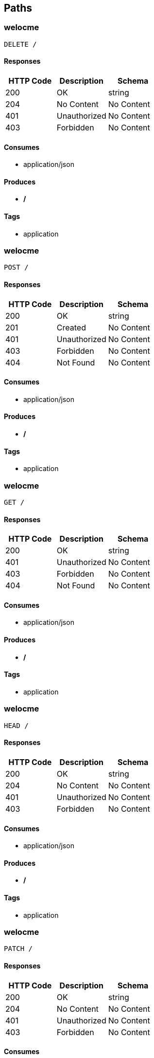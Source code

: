 == Paths
=== welocme
----
DELETE /
----

==== Responses
[options="header"]
|===
|HTTP Code|Description|Schema
|200|OK|string
|204|No Content|No Content
|401|Unauthorized|No Content
|403|Forbidden|No Content
|===

==== Consumes

* application/json

==== Produces

* */*

==== Tags

* application

=== welocme
----
POST /
----

==== Responses
[options="header"]
|===
|HTTP Code|Description|Schema
|200|OK|string
|201|Created|No Content
|401|Unauthorized|No Content
|403|Forbidden|No Content
|404|Not Found|No Content
|===

==== Consumes

* application/json

==== Produces

* */*

==== Tags

* application

=== welocme
----
GET /
----

==== Responses
[options="header"]
|===
|HTTP Code|Description|Schema
|200|OK|string
|401|Unauthorized|No Content
|403|Forbidden|No Content
|404|Not Found|No Content
|===

==== Consumes

* application/json

==== Produces

* */*

==== Tags

* application

=== welocme
----
HEAD /
----

==== Responses
[options="header"]
|===
|HTTP Code|Description|Schema
|200|OK|string
|204|No Content|No Content
|401|Unauthorized|No Content
|403|Forbidden|No Content
|===

==== Consumes

* application/json

==== Produces

* */*

==== Tags

* application

=== welocme
----
PATCH /
----

==== Responses
[options="header"]
|===
|HTTP Code|Description|Schema
|200|OK|string
|204|No Content|No Content
|401|Unauthorized|No Content
|403|Forbidden|No Content
|===

==== Consumes

* application/json

==== Produces

* */*

==== Tags

* application

=== welocme
----
OPTIONS /
----

==== Responses
[options="header"]
|===
|HTTP Code|Description|Schema
|200|OK|string
|204|No Content|No Content
|401|Unauthorized|No Content
|403|Forbidden|No Content
|===

==== Consumes

* application/json

==== Produces

* */*

==== Tags

* application

=== welocme
----
PUT /
----

==== Responses
[options="header"]
|===
|HTTP Code|Description|Schema
|200|OK|string
|201|Created|No Content
|401|Unauthorized|No Content
|403|Forbidden|No Content
|404|Not Found|No Content
|===

==== Consumes

* application/json

==== Produces

* */*

==== Tags

* application

=== deleteCategory
----
DELETE /categorys
----

==== Parameters
[options="header"]
|===
|Type|Name|Description|Required|Schema|Default
|BodyParameter|category|category|true|<<Category>>|
|===

==== Responses
[options="header"]
|===
|HTTP Code|Description|Schema
|200|OK|No Content
|204|No Content|No Content
|401|Unauthorized|No Content
|403|Forbidden|No Content
|===

==== Consumes

* application/json

==== Produces

* */*

==== Tags

* category-resource

=== saveCategory
----
POST /categorys
----

==== Parameters
[options="header"]
|===
|Type|Name|Description|Required|Schema|Default
|BodyParameter|category|category|true|<<Category>>|
|===

==== Responses
[options="header"]
|===
|HTTP Code|Description|Schema
|200|OK|<<Category>>
|201|Created|No Content
|401|Unauthorized|No Content
|403|Forbidden|No Content
|404|Not Found|No Content
|===

==== Consumes

* application/json

==== Produces

* */*

==== Tags

* category-resource

=== getAllCategorys
----
GET /categorys
----

==== Responses
[options="header"]
|===
|HTTP Code|Description|Schema
|200|OK|<<Category>> array
|401|Unauthorized|No Content
|403|Forbidden|No Content
|404|Not Found|No Content
|===

==== Consumes

* application/json

==== Produces

* */*

==== Tags

* category-resource

=== updateCategory
----
PUT /categorys
----

==== Parameters
[options="header"]
|===
|Type|Name|Description|Required|Schema|Default
|BodyParameter|category|category|true|<<Category>>|
|===

==== Responses
[options="header"]
|===
|HTTP Code|Description|Schema
|200|OK|<<Category>>
|201|Created|No Content
|401|Unauthorized|No Content
|403|Forbidden|No Content
|404|Not Found|No Content
|===

==== Consumes

* application/json

==== Produces

* */*

==== Tags

* category-resource

=== Find category by status
----
GET /categorys/status/{status}
----

==== Parameters
[options="header"]
|===
|Type|Name|Description|Required|Schema|Default
|PathParameter|status|status|true|string|
|===

==== Responses
[options="header"]
|===
|HTTP Code|Description|Schema
|200|OK|<<Category>> array
|401|Unauthorized|No Content
|403|Forbidden|No Content
|404|Not Found|No Content
|===

==== Consumes

* application/json

==== Produces

* */*

==== Tags

* Get Categorys

=== Find category by ID
----
GET /categorys/{id}
----

==== Description
:hardbreaks:
Returns a category by id

==== Parameters
[options="header"]
|===
|Type|Name|Description|Required|Schema|Default
|PathParameter|id|id|true|integer (int64)|
|===

==== Responses
[options="header"]
|===
|HTTP Code|Description|Schema
|200|Nice!|<<Category>>
|400|Invalid ID supplied|<<MyApiResponse>>
|401|Unauthorized|No Content
|403|Forbidden|No Content
|404|Category not found|<<MyApiResponse>>
|===

==== Consumes

* application/json

==== Produces

* */*

==== Tags

* Get Categorys

=== getSongsByCategorysId
----
GET /categorys/{id}/songs
----

==== Parameters
[options="header"]
|===
|Type|Name|Description|Required|Schema|Default
|PathParameter|id|id|true|integer (int64)|
|===

==== Responses
[options="header"]
|===
|HTTP Code|Description|Schema
|200|OK|<<Song>> array
|401|Unauthorized|No Content
|403|Forbidden|No Content
|404|Not Found|No Content
|===

==== Consumes

* application/json

==== Produces

* */*

==== Tags

* song-resource

=== getSongsByCategorysId
----
GET /categorys/{id}/songs/status/{status}
----

==== Parameters
[options="header"]
|===
|Type|Name|Description|Required|Schema|Default
|PathParameter|id|id|true|integer (int64)|
|PathParameter|status|status|true|string|
|===

==== Responses
[options="header"]
|===
|HTTP Code|Description|Schema
|200|OK|<<Song>> array
|401|Unauthorized|No Content
|403|Forbidden|No Content
|404|Not Found|No Content
|===

==== Consumes

* application/json

==== Produces

* */*

==== Tags

* song-resource

=== deleteComposer
----
DELETE /composers
----

==== Parameters
[options="header"]
|===
|Type|Name|Description|Required|Schema|Default
|BodyParameter|composer|composer|true|<<Composer>>|
|===

==== Responses
[options="header"]
|===
|HTTP Code|Description|Schema
|200|OK|No Content
|204|No Content|No Content
|401|Unauthorized|No Content
|403|Forbidden|No Content
|===

==== Consumes

* application/json

==== Produces

* */*

==== Tags

* composer-resource

=== saveComposer
----
POST /composers
----

==== Parameters
[options="header"]
|===
|Type|Name|Description|Required|Schema|Default
|BodyParameter|composer|composer|true|<<Composer>>|
|===

==== Responses
[options="header"]
|===
|HTTP Code|Description|Schema
|200|OK|<<Composer>>
|201|Created|No Content
|401|Unauthorized|No Content
|403|Forbidden|No Content
|404|Not Found|No Content
|===

==== Consumes

* application/json

==== Produces

* */*

==== Tags

* composer-resource

=== getAllComposers
----
GET /composers
----

==== Responses
[options="header"]
|===
|HTTP Code|Description|Schema
|200|OK|<<Composer>> array
|401|Unauthorized|No Content
|403|Forbidden|No Content
|404|Not Found|No Content
|===

==== Consumes

* application/json

==== Produces

* */*

==== Tags

* composer-resource

=== updateComposer
----
PUT /composers
----

==== Parameters
[options="header"]
|===
|Type|Name|Description|Required|Schema|Default
|BodyParameter|composer|composer|true|<<Composer>>|
|===

==== Responses
[options="header"]
|===
|HTTP Code|Description|Schema
|200|OK|<<Composer>>
|201|Created|No Content
|401|Unauthorized|No Content
|403|Forbidden|No Content
|404|Not Found|No Content
|===

==== Consumes

* application/json

==== Produces

* */*

==== Tags

* composer-resource

=== getComposersByStatus
----
GET /composers/status/{status}
----

==== Parameters
[options="header"]
|===
|Type|Name|Description|Required|Schema|Default
|PathParameter|status|status|true|string|
|===

==== Responses
[options="header"]
|===
|HTTP Code|Description|Schema
|200|OK|<<Composer>> array
|401|Unauthorized|No Content
|403|Forbidden|No Content
|404|Not Found|No Content
|===

==== Consumes

* application/json

==== Produces

* */*

==== Tags

* composer-resource

=== getComposersById
----
GET /composers/{id}
----

==== Parameters
[options="header"]
|===
|Type|Name|Description|Required|Schema|Default
|PathParameter|id|id|true|integer (int64)|
|===

==== Responses
[options="header"]
|===
|HTTP Code|Description|Schema
|200|OK|<<Composer>>
|401|Unauthorized|No Content
|403|Forbidden|No Content
|404|Not Found|No Content
|===

==== Consumes

* application/json

==== Produces

* */*

==== Tags

* composer-resource

=== getSongsByComposerId
----
GET /composers/{id}/songs
----

==== Parameters
[options="header"]
|===
|Type|Name|Description|Required|Schema|Default
|PathParameter|id|id|true|integer (int64)|
|===

==== Responses
[options="header"]
|===
|HTTP Code|Description|Schema
|200|OK|<<Song>> array
|401|Unauthorized|No Content
|403|Forbidden|No Content
|404|Not Found|No Content
|===

==== Consumes

* application/json

==== Produces

* */*

==== Tags

* song-resource

=== getSongsByComposerId
----
GET /composers/{id}/songs/status/{status}
----

==== Parameters
[options="header"]
|===
|Type|Name|Description|Required|Schema|Default
|PathParameter|id|id|true|integer (int64)|
|PathParameter|status|status|true|string|
|===

==== Responses
[options="header"]
|===
|HTTP Code|Description|Schema
|200|OK|<<Song>> array
|401|Unauthorized|No Content
|403|Forbidden|No Content
|404|Not Found|No Content
|===

==== Consumes

* application/json

==== Produces

* */*

==== Tags

* song-resource

=== deleteSinger
----
DELETE /singers
----

==== Parameters
[options="header"]
|===
|Type|Name|Description|Required|Schema|Default
|BodyParameter|singer|singer|true|<<Singer>>|
|===

==== Responses
[options="header"]
|===
|HTTP Code|Description|Schema
|200|OK|No Content
|204|No Content|No Content
|401|Unauthorized|No Content
|403|Forbidden|No Content
|===

==== Consumes

* application/json

==== Produces

* */*

==== Tags

* singer-resource

=== saveSinger
----
POST /singers
----

==== Parameters
[options="header"]
|===
|Type|Name|Description|Required|Schema|Default
|BodyParameter|singer|singer|true|<<Singer>>|
|===

==== Responses
[options="header"]
|===
|HTTP Code|Description|Schema
|200|OK|<<Singer>>
|201|Created|No Content
|401|Unauthorized|No Content
|403|Forbidden|No Content
|404|Not Found|No Content
|===

==== Consumes

* application/json

==== Produces

* */*

==== Tags

* singer-resource

=== getAllSingers
----
GET /singers
----

==== Responses
[options="header"]
|===
|HTTP Code|Description|Schema
|200|OK|<<Singer>> array
|401|Unauthorized|No Content
|403|Forbidden|No Content
|404|Not Found|No Content
|===

==== Consumes

* application/json

==== Produces

* */*

==== Tags

* singer-resource

=== updateSinger
----
PUT /singers
----

==== Parameters
[options="header"]
|===
|Type|Name|Description|Required|Schema|Default
|BodyParameter|singer|singer|true|<<Singer>>|
|===

==== Responses
[options="header"]
|===
|HTTP Code|Description|Schema
|200|OK|<<Singer>>
|201|Created|No Content
|401|Unauthorized|No Content
|403|Forbidden|No Content
|404|Not Found|No Content
|===

==== Consumes

* application/json

==== Produces

* */*

==== Tags

* singer-resource

=== getSingersByStatus
----
GET /singers/status/{status}
----

==== Parameters
[options="header"]
|===
|Type|Name|Description|Required|Schema|Default
|PathParameter|status|status|true|string|
|===

==== Responses
[options="header"]
|===
|HTTP Code|Description|Schema
|200|OK|<<Singer>> array
|401|Unauthorized|No Content
|403|Forbidden|No Content
|404|Not Found|No Content
|===

==== Consumes

* application/json

==== Produces

* */*

==== Tags

* singer-resource

=== getSingersById
----
GET /singers/{id}
----

==== Parameters
[options="header"]
|===
|Type|Name|Description|Required|Schema|Default
|PathParameter|id|id|true|integer (int64)|
|===

==== Responses
[options="header"]
|===
|HTTP Code|Description|Schema
|200|OK|<<Singer>>
|401|Unauthorized|No Content
|403|Forbidden|No Content
|404|Not Found|No Content
|===

==== Consumes

* application/json

==== Produces

* */*

==== Tags

* singer-resource

=== getSongsBySingerId
----
GET /singers/{id}/songs
----

==== Parameters
[options="header"]
|===
|Type|Name|Description|Required|Schema|Default
|PathParameter|id|id|true|integer (int64)|
|===

==== Responses
[options="header"]
|===
|HTTP Code|Description|Schema
|200|OK|<<Song>> array
|401|Unauthorized|No Content
|403|Forbidden|No Content
|404|Not Found|No Content
|===

==== Consumes

* application/json

==== Produces

* */*

==== Tags

* song-resource

=== getSongsBySingerId
----
GET /singers/{id}/songs/status/{status}
----

==== Parameters
[options="header"]
|===
|Type|Name|Description|Required|Schema|Default
|PathParameter|id|id|true|integer (int64)|
|PathParameter|status|status|true|string|
|===

==== Responses
[options="header"]
|===
|HTTP Code|Description|Schema
|200|OK|<<Song>> array
|401|Unauthorized|No Content
|403|Forbidden|No Content
|404|Not Found|No Content
|===

==== Consumes

* application/json

==== Produces

* */*

==== Tags

* song-resource

=== deleteSong
----
DELETE /songs
----

==== Parameters
[options="header"]
|===
|Type|Name|Description|Required|Schema|Default
|BodyParameter|song|song|true|<<Song>>|
|===

==== Responses
[options="header"]
|===
|HTTP Code|Description|Schema
|200|OK|No Content
|204|No Content|No Content
|401|Unauthorized|No Content
|403|Forbidden|No Content
|===

==== Consumes

* application/json

==== Produces

* */*

==== Tags

* song-resource

=== saveSong
----
POST /songs
----

==== Parameters
[options="header"]
|===
|Type|Name|Description|Required|Schema|Default
|BodyParameter|song|song|true|<<Song>>|
|===

==== Responses
[options="header"]
|===
|HTTP Code|Description|Schema
|200|OK|<<Song>>
|201|Created|No Content
|401|Unauthorized|No Content
|403|Forbidden|No Content
|404|Not Found|No Content
|===

==== Consumes

* application/json

==== Produces

* */*

==== Tags

* song-resource

=== getAllSongs
----
GET /songs
----

==== Responses
[options="header"]
|===
|HTTP Code|Description|Schema
|200|OK|<<Song>> array
|401|Unauthorized|No Content
|403|Forbidden|No Content
|404|Not Found|No Content
|===

==== Consumes

* application/json

==== Produces

* */*

==== Tags

* song-resource

=== updateSong
----
PUT /songs
----

==== Parameters
[options="header"]
|===
|Type|Name|Description|Required|Schema|Default
|BodyParameter|song|song|true|<<Song>>|
|===

==== Responses
[options="header"]
|===
|HTTP Code|Description|Schema
|200|OK|<<Song>>
|201|Created|No Content
|401|Unauthorized|No Content
|403|Forbidden|No Content
|404|Not Found|No Content
|===

==== Consumes

* application/json

==== Produces

* */*

==== Tags

* song-resource

=== getSongsByStatus
----
GET /songs/status/{status}
----

==== Parameters
[options="header"]
|===
|Type|Name|Description|Required|Schema|Default
|PathParameter|status|status|true|string|
|===

==== Responses
[options="header"]
|===
|HTTP Code|Description|Schema
|200|OK|<<Song>> array
|401|Unauthorized|No Content
|403|Forbidden|No Content
|404|Not Found|No Content
|===

==== Consumes

* application/json

==== Produces

* */*

==== Tags

* song-resource

=== getSongsById
----
GET /songs/{id}
----

==== Parameters
[options="header"]
|===
|Type|Name|Description|Required|Schema|Default
|PathParameter|id|id|true|integer (int64)|
|===

==== Responses
[options="header"]
|===
|HTTP Code|Description|Schema
|200|OK|<<Song>>
|401|Unauthorized|No Content
|403|Forbidden|No Content
|404|Not Found|No Content
|===

==== Consumes

* application/json

==== Produces

* */*

==== Tags

* song-resource

=== deleteWriter
----
DELETE /writers
----

==== Parameters
[options="header"]
|===
|Type|Name|Description|Required|Schema|Default
|BodyParameter|writer|writer|true|<<Writer>>|
|===

==== Responses
[options="header"]
|===
|HTTP Code|Description|Schema
|200|OK|No Content
|204|No Content|No Content
|401|Unauthorized|No Content
|403|Forbidden|No Content
|===

==== Consumes

* application/json

==== Produces

* */*

==== Tags

* writer-resource

=== saveWriter
----
POST /writers
----

==== Parameters
[options="header"]
|===
|Type|Name|Description|Required|Schema|Default
|BodyParameter|writer|writer|true|<<Writer>>|
|===

==== Responses
[options="header"]
|===
|HTTP Code|Description|Schema
|200|OK|<<Writer>>
|201|Created|No Content
|401|Unauthorized|No Content
|403|Forbidden|No Content
|404|Not Found|No Content
|===

==== Consumes

* application/json

==== Produces

* */*

==== Tags

* writer-resource

=== getAllWriters
----
GET /writers
----

==== Responses
[options="header"]
|===
|HTTP Code|Description|Schema
|200|OK|<<Writer>> array
|401|Unauthorized|No Content
|403|Forbidden|No Content
|404|Not Found|No Content
|===

==== Consumes

* application/json

==== Produces

* */*

==== Tags

* writer-resource

=== updateWriter
----
PUT /writers
----

==== Parameters
[options="header"]
|===
|Type|Name|Description|Required|Schema|Default
|BodyParameter|writer|writer|true|<<Writer>>|
|===

==== Responses
[options="header"]
|===
|HTTP Code|Description|Schema
|200|OK|<<Writer>>
|201|Created|No Content
|401|Unauthorized|No Content
|403|Forbidden|No Content
|404|Not Found|No Content
|===

==== Consumes

* application/json

==== Produces

* */*

==== Tags

* writer-resource

=== getWritersByStatus
----
GET /writers/status/{status}
----

==== Parameters
[options="header"]
|===
|Type|Name|Description|Required|Schema|Default
|PathParameter|status|status|true|string|
|===

==== Responses
[options="header"]
|===
|HTTP Code|Description|Schema
|200|OK|<<Writer>> array
|401|Unauthorized|No Content
|403|Forbidden|No Content
|404|Not Found|No Content
|===

==== Consumes

* application/json

==== Produces

* */*

==== Tags

* writer-resource

=== getWritersById
----
GET /writers/{id}
----

==== Parameters
[options="header"]
|===
|Type|Name|Description|Required|Schema|Default
|PathParameter|id|id|true|integer (int64)|
|===

==== Responses
[options="header"]
|===
|HTTP Code|Description|Schema
|200|OK|<<Writer>>
|401|Unauthorized|No Content
|403|Forbidden|No Content
|404|Not Found|No Content
|===

==== Consumes

* application/json

==== Produces

* */*

==== Tags

* writer-resource

=== getSongsByWritersId
----
GET /writers/{id}/songs
----

==== Parameters
[options="header"]
|===
|Type|Name|Description|Required|Schema|Default
|PathParameter|id|id|true|integer (int64)|
|===

==== Responses
[options="header"]
|===
|HTTP Code|Description|Schema
|200|OK|<<Song>> array
|401|Unauthorized|No Content
|403|Forbidden|No Content
|404|Not Found|No Content
|===

==== Consumes

* application/json

==== Produces

* */*

==== Tags

* song-resource

=== getSongsByWritersId
----
GET /writers/{id}/songs/status/{status}
----

==== Parameters
[options="header"]
|===
|Type|Name|Description|Required|Schema|Default
|PathParameter|id|id|true|integer (int64)|
|PathParameter|status|status|true|string|
|===

==== Responses
[options="header"]
|===
|HTTP Code|Description|Schema
|200|OK|<<Song>> array
|401|Unauthorized|No Content
|403|Forbidden|No Content
|404|Not Found|No Content
|===

==== Consumes

* application/json

==== Produces

* */*

==== Tags

* song-resource

